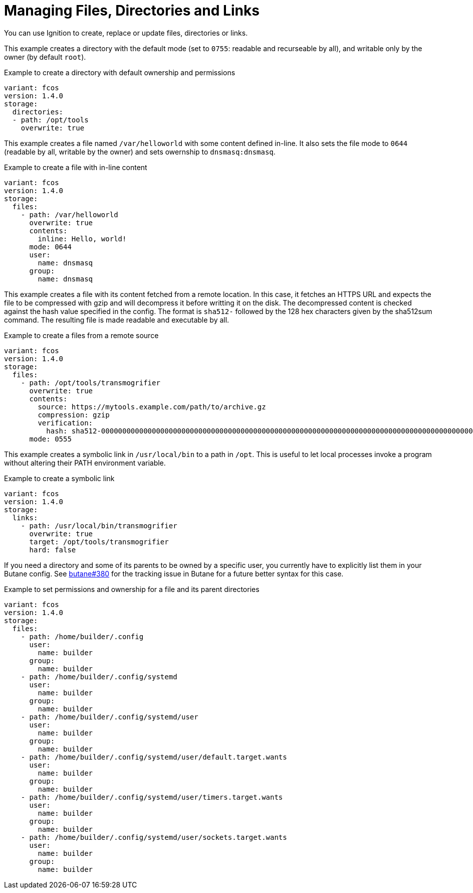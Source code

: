 = Managing Files, Directories and Links

You can use Ignition to create, replace or update files, directories or links.

This example creates a directory with the default mode (set to `0755`: readable
and recurseable by all), and writable only by the owner (by default `root`).

.Example to create a directory with default ownership and permissions
[source,yaml]
----
variant: fcos
version: 1.4.0
storage:
  directories:
  - path: /opt/tools
    overwrite: true
----

This example creates a file named `/var/helloworld` with some content defined
in-line. It also sets the file mode to `0644` (readable by all, writable by the
owner) and sets owernship to `dnsmasq:dnsmasq`.

.Example to create a file with in-line content
[source,yaml]
----
variant: fcos
version: 1.4.0
storage:
  files:
    - path: /var/helloworld
      overwrite: true
      contents:
        inline: Hello, world!
      mode: 0644
      user:
        name: dnsmasq
      group:
        name: dnsmasq
----

This example creates a file with its content fetched from a remote location. In
this case, it fetches an HTTPS URL and expects the file to be compressed with
gzip and will decompress it before writting it on the disk. The decompressed
content is checked against the hash value specified in the config. The format
is `sha512-` followed by the 128 hex characters given by the sha512sum command.
The resulting file is made readable and executable by all.

.Example to create a files from a remote source
[source,yaml]
----
variant: fcos
version: 1.4.0
storage:
  files:
    - path: /opt/tools/transmogrifier
      overwrite: true
      contents:
        source: https://mytools.example.com/path/to/archive.gz
        compression: gzip
        verification:
          hash: sha512-00000000000000000000000000000000000000000000000000000000000000000000000000000000000000000000000000000000000000000000000000000000
      mode: 0555
----

This example creates a symbolic link in `/usr/local/bin` to a path in `/opt`.
This is useful to let local processes invoke a program without altering their
PATH environment variable.

.Example to create a symbolic link
[source,yaml]
----
variant: fcos
version: 1.4.0
storage:
  links:
    - path: /usr/local/bin/transmogrifier
      overwrite: true
      target: /opt/tools/transmogrifier
      hard: false
----

If you need a directory and some of its parents to be owned by a specific user,
you currently have to explicitly list them in your Butane config. See
https://github.com/coreos/butane/issues/380[butane#380] for the tracking issue
in Butane for a future better syntax for this case.

.Example to set permissions and ownership for a file and its parent directories
[source,yaml]
----
variant: fcos
version: 1.4.0
storage:
  files:
    - path: /home/builder/.config
      user:
        name: builder
      group:
        name: builder
    - path: /home/builder/.config/systemd
      user:
        name: builder
      group:
        name: builder
    - path: /home/builder/.config/systemd/user
      user:
        name: builder
      group:
        name: builder
    - path: /home/builder/.config/systemd/user/default.target.wants
      user:
        name: builder
      group:
        name: builder
    - path: /home/builder/.config/systemd/user/timers.target.wants
      user:
        name: builder
      group:
        name: builder
    - path: /home/builder/.config/systemd/user/sockets.target.wants
      user:
        name: builder
      group:
        name: builder
----
